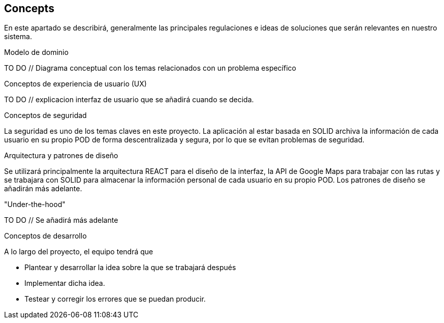 [[section-concepts]]
== Concepts


En este apartado se describirá, generalmente las principales regulaciones e ideas de soluciones que serán relevantes en nuestro sistema.

.Modelo de dominio
TO DO // Diagrama conceptual con los temas relacionados con un problema específico

.Conceptos de experiencia de usuario (UX)
TO DO // explicacion interfaz de usuario que se añadirá cuando se decida.

.Conceptos de seguridad
La seguridad es uno de los temas claves en este proyecto. La aplicación al estar basada en SOLID archiva la información de cada usuario en su propio POD de forma descentralizada y segura, por lo que se evitan problemas de seguridad.

.Arquitectura y patrones de diseño
Se utilizará principalmente la arquitectura REACT para el diseño de la interfaz, la API de Google Maps para trabajar con las rutas y se trabajara con SOLID para almacenar la información personal de cada usuario en su propio POD.
Los patrones de diseño se añadirán más adelante.

."Under-the-hood"
TO DO // Se añadirá más adelante

.Conceptos de desarrollo
A lo largo del proyecto, el equipo tendrá que

* Plantear y desarrollar la idea sobre la que se trabajará después
* Implementar dicha idea.
* Testear y corregir los errores que se puedan producir.
